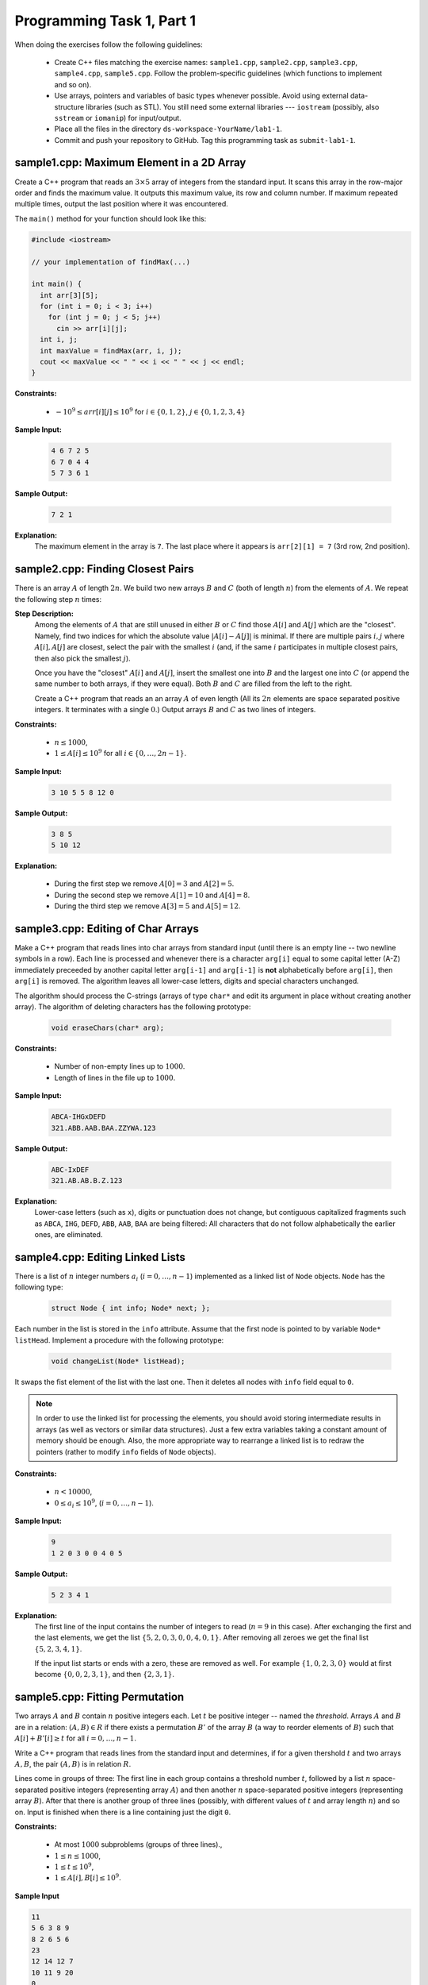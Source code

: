 Programming Task 1, Part 1
============================

When doing the exercises follow the following guidelines: 

  * Create C++ files matching the exercise names: ``sample1.cpp``, 
    ``sample2.cpp``, ``sample3.cpp``, ``sample4.cpp``, ``sample5.cpp``. 
    Follow the problem-specific guidelines (which functions to implement and so on).
  * Use arrays, pointers and variables of basic types whenever possible. 
    Avoid using external data-structure libraries (such as STL). 
    You still need some external libraries --- ``iostream``
    (possibly, also ``sstream`` or ``iomanip``) for input/output. 
  * Place all the files in the directory ``ds-workspace-YourName/lab1-1``.
  * Commit and push your repository to GitHub. 
    Tag this programming task as ``submit-lab1-1``. 


sample1.cpp: Maximum Element in a 2D Array
------------------------------------------

Create a C++ program that reads an :math:`3 \times 5` array of integers from the standard input.
It scans this array in the row-major order and finds the maximum value. 
It outputs this maximum value, its row and column number. 
If maximum repeated multiple times, output the last position where it was encountered. 

The ``main()`` method for your function should look like this:

.. code-block:: cpp

  #include <iostream> 

  // your implementation of findMax(...)

  int main() {
    int arr[3][5]; 
    for (int i = 0; i < 3; i++)
      for (int j = 0; j < 5; j++) 
        cin >> arr[i][j];
    int i, j; 
    int maxValue = findMax(arr, i, j); 
    cout << maxValue << " " << i << " " << j << endl;
  }
	
**Constraints:** 

  * :math:`-10^9 \leq arr[i][j] \leq 10^9` for :math:`i \in \{ 0,1,2 \}`, :math:`j \in \{ 0,1,2,3,4 \}`
	
**Sample Input:**
  
  .. code-block:: text

    4 6 7 2 5
    6 7 0 4 4
    5 7 3 6 1

**Sample Output:**
  
  .. code-block:: text
      
    7 2 1	  
	  
**Explanation:**
  The maximum element in the array is ``7``. 
  The last place where it appears is ``arr[2][1] = 7`` (3rd row, 2nd position).
  


sample2.cpp: Finding Closest Pairs
-----------------------------------

There is an array :math:`A` of length :math:`2n`. 
We build two new arrays :math:`B` and :math:`C` (both of length :math:`n`) from the elements of :math:`A`.
We repeat the following step :math:`n` times:

**Step Description:** 
  Among the elements of :math:`A` that are still unused in either :math:`B` or :math:`C`
  find those :math:`A[i]` and :math:`A[j]` which are the "closest". 
  Namely, find two indices for which the absolute value
  :math:`{\displaystyle \left| A[i] - A[j] \right|}` is minimal. If there are multiple
  pairs :math:`i,j` where :math:`A[i],A[j]` are closest, select the pair with the
  smallest :math:`i` (and, if the same :math:`i` participates in multiple closest pairs, then 
  also pick the smallest :math:`j`). 
	
  Once you have the "closest" :math:`A[i]` and :math:`A[j]`,
  insert the smallest one into :math:`B` and the largest one into
  :math:`C` (or append the same number to both arrays, if they 
  were equal). Both :math:`B` and :math:`C` are filled from the left
  to the right.	

  Create a C++ program that reads an an array :math:`A` of even length
  (All its :math:`2n` elements are space separated positive integers. 
  It terminates with a single :math:`0`.)
  Output arrays :math:`B` and :math:`C` as two lines of
  integers.
  
**Constraints:** 

  * :math:`n \leq 1000`,
  * :math:`1 \leq A[i] \leq 10^9` for all :math:`i \in \{ 0,\ldots,2n-1\}`.
	
**Sample Input:**
  
  .. code-block:: text
	
    3 10 5 5 8 12 0	  
	  
**Sample Output:**

  .. code-block:: text
    
    3 8 5
    5 10 12

**Explanation:** 
    
  * During the first step we remove :math:`A[0]=3` and :math:`A[2]=5`. 
  * During the second step we remove :math:`A[1]=10` and :math:`A[4]=8`. 
  * During the third step we remove :math:`A[3]=5` and :math:`A[5]=12`.
	


sample3.cpp: Editing of Char Arrays
------------------------------------

Make a C++ program that reads lines into char arrays from standard input 
(until there is an empty line -- two newline symbols in a row). 
Each line is processed and whenever there is a character ``arg[i]``
equal to some capital letter (A-Z) 
immediately preceeded by another capital letter ``arg[i-1]``
and ``arg[i-1]`` is **not** alphabetically before ``arg[i]``, 
then ``arg[i]`` is removed. 
The algorithm leaves all lower-case
letters, digits and special characters unchanged. 

The algorithm should process the C-strings (arrays of type ``char*`` and 
edit its argument in place without creating another array). The algorithm of deleting characters has
the following prototype:
  
  .. code-block:: cpp
  
    void eraseChars(char* arg); 
	
**Constraints:** 

  * Number of non-empty lines up to :math:`1000`.
  * Length of lines in the file up to :math:`1000`.
	
**Sample Input:**

  .. code-block:: text
	
    ABCA-IHGxDEFD
    321.ABB.AAB.BAA.ZZYWA.123
	  
**Sample Output:**

  .. code-block:: text
	
    ABC-IxDEF
    321.AB.AB.B.Z.123

**Explanation:** 
  Lower-case letters (such as ``x``), digits or punctuation does not change, 
  but contiguous capitalized fragments such as 
  ``ABCA``, ``IHG``, ``DEFD``, ``ABB``, ``AAB``, ``BAA``
  are being filtered: All characters that do not follow alphabetically 
  the earlier ones, are eliminated.


sample4.cpp: Editing Linked Lists
----------------------------------

There is a list of :math:`n` integer numbers :math:`a_i` (:math:`i=0,\ldots,n-1`) 
implemented as a linked list of ``Node`` objects. 
``Node`` has the following type: 
  
  .. code-block:: cpp
  
    struct Node { int info; Node* next; }; 

Each number in the list is stored in the ``info`` attribute.
Assume that the first node is pointed to by variable ``Node* listHead``. 
Implement a procedure with the following prototype: 

  .. code-block:: cpp
  
    void changeList(Node* listHead);

It swaps the fist element of the list with the last one. Then it 
deletes all nodes with ``info`` field equal to ``0``. 

.. note::
  In order to use the linked list for processing the elements, you 
  should avoid storing intermediate results in arrays (as well as vectors or similar data structures).
  Just a few extra variables taking a constant amount of memory should be enough.
  Also, the more appropriate way to rearrange a linked list is
  to redraw the pointers (rather to modify ``info`` fields of ``Node``
  objects).


**Constraints:** 

  * :math:`n < 10000`,
  * :math:`0 \leq a_i \leq 10^9`, (:math:`i=0,\ldots,n-1`).

**Sample Input:**

  .. code-block:: text
	
    9
    1 2 0 3 0 0 4 0 5
	  
**Sample Output:**

  .. code-block:: text
	
    5 2 3 4 1
	
**Explanation:** 
  The first line of the input contains the number of integers to read (:math:`n=9` in this case).
  After exchanging the first and the last elements, we get the list :math:`\{5,2,0,3,0,0,4,0,1\}`.
  After removing all zeroes we get the final list :math:`\{5,2,3,4,1\}`.
  
  If the input list starts or ends with a zero, these are removed as well. For example :math:`\{1,0,2,3,0\}`
  would at first become :math:`\{0,0,2,3,1\}`, and then :math:`\{2,3,1\}`.




sample5.cpp: Fitting Permutation
---------------------------------

Two arrays :math:`A` and :math:`B` contain :math:`n` positive integers
each. Let :math:`t` be positive integer -- named the *threshold*. 
Arrays :math:`A` and :math:`B` are in a relation: :math:`(A,B) \in R` if there exists
a permutation :math:`B'` of the array :math:`B` (a way to reorder elements 
of :math:`B`) such that :math:`A[i] + B'[i] \geq t` for all :math:`i = 0,\ldots,n-1`.

Write a C++ program that reads lines from the standard input and determines, 
if for a given thershold :math:`t` and two arrays :math:`A,B`, the 
pair :math:`(A,B)` is in relation :math:`R`.

Lines come in groups of three: The first line in 
each group contains a threshold number :math:`t`, 
followed by a list :math:`n` space-separated positive integers 
(representing array :math:`A`) and
then another :math:`n` space-separated positive integers (representing array :math:`B`). 
After that there is another group of three lines (possibly, with different values of :math:`t` and 
array length :math:`n`) and so on. Input is finished when there is a line containing just the digit ``0``.

**Constraints:** 

  * At most :math:`1000` subproblems (groups of three lines).,
  * :math:`1 \leq n \leq 1000`,
  * :math:`1 \leq t \leq 10^9`,
  * :math:`1 \leq A[i], B[i] \leq 10^9`.

**Sample Input**

.. code-block:: text

  11
  5 6 3 8 9
  8 2 6 5 6
  23
  12 14 12 7
  10 11 9 20
  0

**Sample Output:**
  
.. code-block:: text

  true
  false
	
**Explanation**  
  The first two arrays :math:`A = \{ 5,6,3,8,9 \}` and :math:`B = \{ 8,2,6,5,6 \}`
  are in the relation for threshold :math:`t = 11`. 
  For example, we can rearrange elements of the second array :math:`B' = \{ 6,5,8,6,2 \}`. 
  In this case :math:`A[i] + B'[i] = \{ 11,11,11,14,11 \}`

  The second two arrays  :math:`A = \{ 12, 14, 12, 7 \}` and :math:`B = \{ 10, 11, 9, 20 \}`
  are not in the relation for threshold :math:`t = 23`. 
  There are three numbers in :math:`A` (12,12,7) that would need to be added with numbers at least
  :math:`11` to add up to :math:`23`. On the other hand, there are just two 
  numbers :math:`\geq 11` in :math:`B`.
	

..  .. note:: 
..    Algorithmic tasks of this kind are known from other sources as well. 
..    See `HackerRank: Permuting Two Arrays <https://bit.ly/3tk8dlY>`_. 
  
  
 
